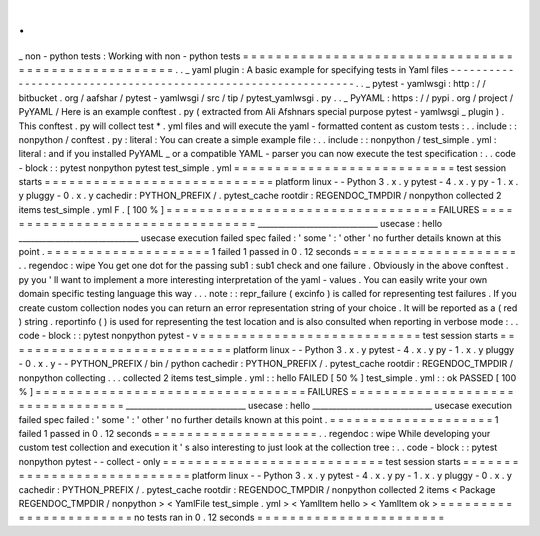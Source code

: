 .
.
_
non
-
python
tests
:
Working
with
non
-
python
tests
=
=
=
=
=
=
=
=
=
=
=
=
=
=
=
=
=
=
=
=
=
=
=
=
=
=
=
=
=
=
=
=
=
=
=
=
=
=
=
=
=
=
=
=
=
=
=
=
=
=
=
=
.
.
_
yaml
plugin
:
A
basic
example
for
specifying
tests
in
Yaml
files
-
-
-
-
-
-
-
-
-
-
-
-
-
-
-
-
-
-
-
-
-
-
-
-
-
-
-
-
-
-
-
-
-
-
-
-
-
-
-
-
-
-
-
-
-
-
-
-
-
-
-
-
-
-
-
-
-
-
-
-
-
-
.
.
_
pytest
-
yamlwsgi
:
http
:
/
/
bitbucket
.
org
/
aafshar
/
pytest
-
yamlwsgi
/
src
/
tip
/
pytest_yamlwsgi
.
py
.
.
_
PyYAML
:
https
:
/
/
pypi
.
org
/
project
/
PyYAML
/
Here
is
an
example
conftest
.
py
(
extracted
from
Ali
Afshnars
special
purpose
pytest
-
yamlwsgi
_
plugin
)
.
This
conftest
.
py
will
collect
test
*
.
yml
files
and
will
execute
the
yaml
-
formatted
content
as
custom
tests
:
.
.
include
:
:
nonpython
/
conftest
.
py
:
literal
:
You
can
create
a
simple
example
file
:
.
.
include
:
:
nonpython
/
test_simple
.
yml
:
literal
:
and
if
you
installed
PyYAML
_
or
a
compatible
YAML
-
parser
you
can
now
execute
the
test
specification
:
.
.
code
-
block
:
:
pytest
nonpython
pytest
test_simple
.
yml
=
=
=
=
=
=
=
=
=
=
=
=
=
=
=
=
=
=
=
=
=
=
=
=
=
=
=
test
session
starts
=
=
=
=
=
=
=
=
=
=
=
=
=
=
=
=
=
=
=
=
=
=
=
=
=
=
=
=
platform
linux
-
-
Python
3
.
x
.
y
pytest
-
4
.
x
.
y
py
-
1
.
x
.
y
pluggy
-
0
.
x
.
y
cachedir
:
PYTHON_PREFIX
/
.
pytest_cache
rootdir
:
REGENDOC_TMPDIR
/
nonpython
collected
2
items
test_simple
.
yml
F
.
[
100
%
]
=
=
=
=
=
=
=
=
=
=
=
=
=
=
=
=
=
=
=
=
=
=
=
=
=
=
=
=
=
=
=
=
=
FAILURES
=
=
=
=
=
=
=
=
=
=
=
=
=
=
=
=
=
=
=
=
=
=
=
=
=
=
=
=
=
=
=
=
=
______________________________
usecase
:
hello
______________________________
usecase
execution
failed
spec
failed
:
'
some
'
:
'
other
'
no
further
details
known
at
this
point
.
=
=
=
=
=
=
=
=
=
=
=
=
=
=
=
=
=
=
=
=
1
failed
1
passed
in
0
.
12
seconds
=
=
=
=
=
=
=
=
=
=
=
=
=
=
=
=
=
=
=
=
.
.
regendoc
:
wipe
You
get
one
dot
for
the
passing
sub1
:
sub1
check
and
one
failure
.
Obviously
in
the
above
conftest
.
py
you
'
ll
want
to
implement
a
more
interesting
interpretation
of
the
yaml
-
values
.
You
can
easily
write
your
own
domain
specific
testing
language
this
way
.
.
.
note
:
:
repr_failure
(
excinfo
)
is
called
for
representing
test
failures
.
If
you
create
custom
collection
nodes
you
can
return
an
error
representation
string
of
your
choice
.
It
will
be
reported
as
a
(
red
)
string
.
reportinfo
(
)
is
used
for
representing
the
test
location
and
is
also
consulted
when
reporting
in
verbose
mode
:
.
.
code
-
block
:
:
pytest
nonpython
pytest
-
v
=
=
=
=
=
=
=
=
=
=
=
=
=
=
=
=
=
=
=
=
=
=
=
=
=
=
=
test
session
starts
=
=
=
=
=
=
=
=
=
=
=
=
=
=
=
=
=
=
=
=
=
=
=
=
=
=
=
=
platform
linux
-
-
Python
3
.
x
.
y
pytest
-
4
.
x
.
y
py
-
1
.
x
.
y
pluggy
-
0
.
x
.
y
-
-
PYTHON_PREFIX
/
bin
/
python
cachedir
:
PYTHON_PREFIX
/
.
pytest_cache
rootdir
:
REGENDOC_TMPDIR
/
nonpython
collecting
.
.
.
collected
2
items
test_simple
.
yml
:
:
hello
FAILED
[
50
%
]
test_simple
.
yml
:
:
ok
PASSED
[
100
%
]
=
=
=
=
=
=
=
=
=
=
=
=
=
=
=
=
=
=
=
=
=
=
=
=
=
=
=
=
=
=
=
=
=
FAILURES
=
=
=
=
=
=
=
=
=
=
=
=
=
=
=
=
=
=
=
=
=
=
=
=
=
=
=
=
=
=
=
=
=
______________________________
usecase
:
hello
______________________________
usecase
execution
failed
spec
failed
:
'
some
'
:
'
other
'
no
further
details
known
at
this
point
.
=
=
=
=
=
=
=
=
=
=
=
=
=
=
=
=
=
=
=
=
1
failed
1
passed
in
0
.
12
seconds
=
=
=
=
=
=
=
=
=
=
=
=
=
=
=
=
=
=
=
=
.
.
regendoc
:
wipe
While
developing
your
custom
test
collection
and
execution
it
'
s
also
interesting
to
just
look
at
the
collection
tree
:
.
.
code
-
block
:
:
pytest
nonpython
pytest
-
-
collect
-
only
=
=
=
=
=
=
=
=
=
=
=
=
=
=
=
=
=
=
=
=
=
=
=
=
=
=
=
test
session
starts
=
=
=
=
=
=
=
=
=
=
=
=
=
=
=
=
=
=
=
=
=
=
=
=
=
=
=
=
platform
linux
-
-
Python
3
.
x
.
y
pytest
-
4
.
x
.
y
py
-
1
.
x
.
y
pluggy
-
0
.
x
.
y
cachedir
:
PYTHON_PREFIX
/
.
pytest_cache
rootdir
:
REGENDOC_TMPDIR
/
nonpython
collected
2
items
<
Package
REGENDOC_TMPDIR
/
nonpython
>
<
YamlFile
test_simple
.
yml
>
<
YamlItem
hello
>
<
YamlItem
ok
>
=
=
=
=
=
=
=
=
=
=
=
=
=
=
=
=
=
=
=
=
=
=
=
no
tests
ran
in
0
.
12
seconds
=
=
=
=
=
=
=
=
=
=
=
=
=
=
=
=
=
=
=
=
=
=
=

